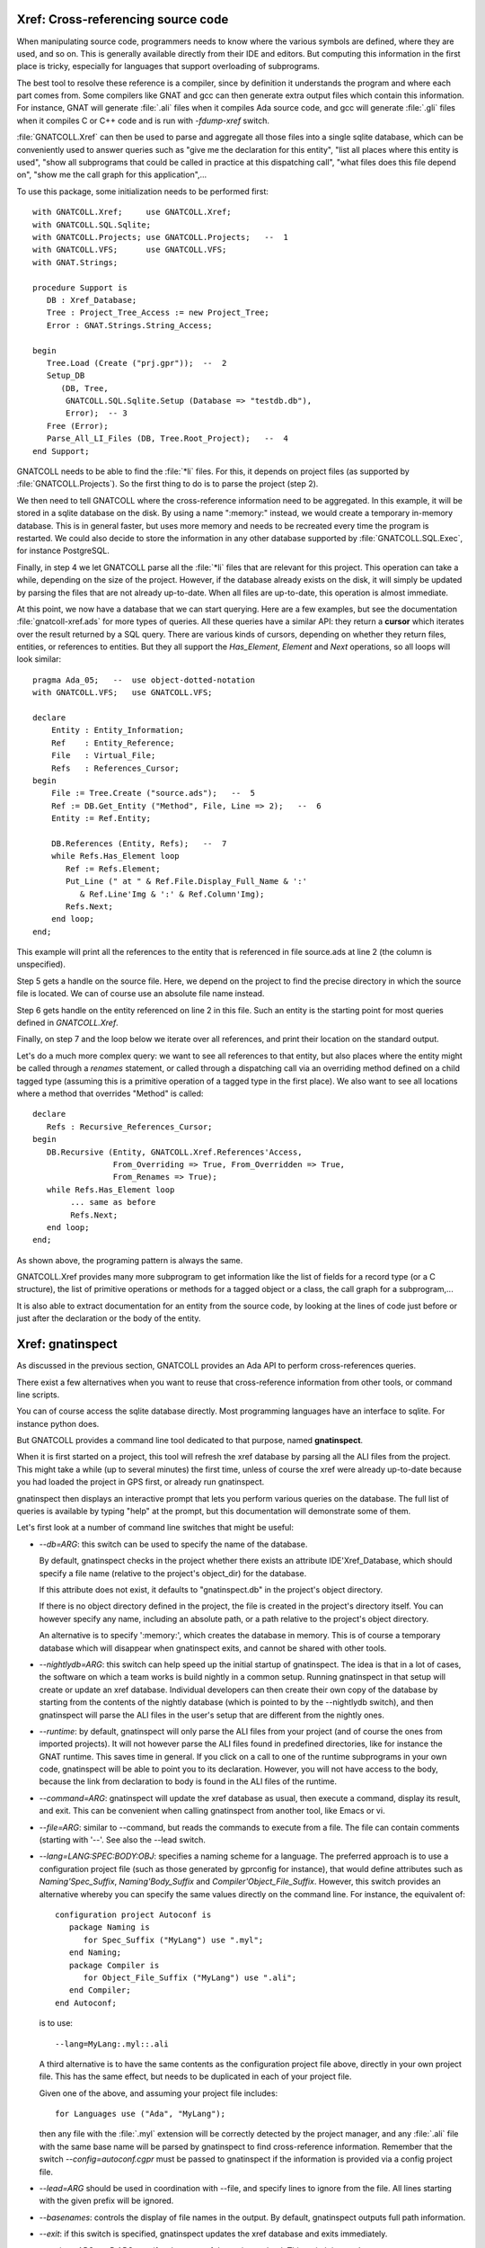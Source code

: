 .. highlight:: ada

.. _Xref:

***************************************
**Xref**: Cross-referencing source code
***************************************

When manipulating source code, programmers needs to know where the various
symbols are defined, where they are used, and so on. This is generally
available directly from their IDE and editors. But computing this information
in the first place is tricky, especially for languages that support
overloading of subprograms.

The best tool to resolve these reference is a compiler, since by definition
it understands the program and where each part comes from. Some compilers
like GNAT and gcc can then generate extra output files which contain this
information. For instance, GNAT will generate :file:`.ali` files when it
compiles Ada source code, and gcc will generate :file:`.gli` files when
it compiles C or C++ code and is run with *-fdump-xref* switch.

:file:`GNATCOLL.Xref` can then be used to parse and aggregate all those
files into a single sqlite database, which can be conveniently used to
answer queries such as "give me the declaration for this entity", "list all
places where this entity is used", "show all subprograms that could be called
in practice at this dispatching call", "what files does this file depend on",
"show me the call graph for this application",...

To use this package, some initialization needs to be performed first::

    with GNATCOLL.Xref;     use GNATCOLL.Xref;
    with GNATCOLL.SQL.Sqlite;
    with GNATCOLL.Projects; use GNATCOLL.Projects;   --  1
    with GNATCOLL.VFS;      use GNATCOLL.VFS;
    with GNAT.Strings;

    procedure Support is
       DB : Xref_Database;
       Tree : Project_Tree_Access := new Project_Tree;
       Error : GNAT.Strings.String_Access;

    begin
       Tree.Load (Create ("prj.gpr"));  --  2
       Setup_DB
          (DB, Tree,
           GNATCOLL.SQL.Sqlite.Setup (Database => "testdb.db"),
           Error);  -- 3
       Free (Error);
       Parse_All_LI_Files (DB, Tree.Root_Project);   --  4
    end Support;

GNATCOLL needs to be able to find the :file:`*li` files. For this, it depends
on project files (as supported by :file:`GNATCOLL.Projects`). So the first
thing to do is to parse the project (step 2).

We then need to tell GNATCOLL where the cross-reference information need to be
aggregated. In this example, it will be stored in a sqlite database on the disk.
By using a name ":memory:" instead, we would create a temporary in-memory
database. This is in general faster, but uses more memory and needs to be
recreated every time the program is restarted. We could also decide to store
the information in any other database supported by :file:`GNATCOLL.SQL.Exec`,
for instance PostgreSQL.

Finally, in step 4 we let GNATCOLL parse all the :file:`*li` files that are
relevant for this project. This operation can take a while, depending on the
size of the project. However, if the database already exists on the disk, it
will simply be updated by parsing the files that are not already up-to-date.
When all files are up-to-date, this operation is almost immediate.

At this point, we now have a database that we can start querying. Here are
a few examples, but see the documentation :file:`gnatcoll-xref.ads` for more
types of queries. All these queries have a similar API: they return a
**cursor** which iterates over the result returned by a SQL query. There are
various kinds of cursors, depending on whether they return files, entities,
or references to entities. But they all support the `Has_Element`, `Element`
and `Next` operations, so all loops will look similar::

    pragma Ada_05;   --  use object-dotted-notation
    with GNATCOLL.VFS;   use GNATCOLL.VFS;

    declare
        Entity : Entity_Information;
        Ref    : Entity_Reference;
        File   : Virtual_File;
        Refs   : References_Cursor;
    begin
        File := Tree.Create ("source.ads");   --  5
        Ref := DB.Get_Entity ("Method", File, Line => 2);   --  6
        Entity := Ref.Entity;

        DB.References (Entity, Refs);   --  7
        while Refs.Has_Element loop
           Ref := Refs.Element;
           Put_Line (" at " & Ref.File.Display_Full_Name & ':'
              & Ref.Line'Img & ':' & Ref.Column'Img);
           Refs.Next;
        end loop;
    end;

This example will print all the references to the entity that is referenced
in file source.ads at line 2 (the column is unspecified).

Step 5 gets a handle on the source file. Here, we depend on the project to
find the precise directory in which the source file is located.
We can of course use an absolute file name instead.

Step 6 gets handle on the entity referenced on line 2 in this file. Such an
entity is the starting point for most queries defined in `GNATCOLL.Xref`.

Finally, on step 7 and the loop below we iterate over all references, and
print their location on the standard output.

Let's do a much more complex query: we want to see all references to that
entity, but also places where the entity might be called through a `renames`
statement, or called through a dispatching call via an overriding method
defined on a child tagged type (assuming this is a primitive operation of
a tagged type in the first place). We also want to see all locations
where a method that overrides "Method" is called::

     declare
        Refs : Recursive_References_Cursor;
     begin
        DB.Recursive (Entity, GNATCOLL.Xref.References'Access,
                      From_Overriding => True, From_Overridden => True,
                      From_Renames => True);
        while Refs.Has_Element loop
             ... same as before
             Refs.Next;
        end loop;
     end;

As shown above, the programing pattern is always the same.

GNATCOLL.Xref provides many more subprogram to get information like the list
of fields for a record type (or a C structure), the list of primitive operations
or methods for a tagged object or a class, the call graph for a subprogram,...

It is also able to extract documentation for an entity from the source code, by
looking at the lines of code just before or just after the declaration or the
body of the entity.

*********************
**Xref**: gnatinspect
*********************

As discussed in the previous section, GNATCOLL provides an Ada API to
perform cross-references queries.

There exist a few alternatives when you want to reuse that cross-reference
information from other tools, or command line scripts.

You can of course access the sqlite database directly. Most programming
languages have an interface to sqlite. For instance python does.

But GNATCOLL provides a command line tool dedicated to that purpose, named
**gnatinspect**.

When it is first started on a project, this tool will refresh the xref
database by parsing all the ALI files from the project. This might take
a while (up to several minutes) the first time, unless of course the
xref were already up-to-date because you had loaded the project in GPS
first, or already run gnatinspect.

gnatinspect then displays an interactive prompt that lets you perform
various queries on the database. The full list of queries is available
by typing "help" at the prompt, but this documentation will demonstrate
some of them.

Let's first look at a number of command line switches that might be
useful:

* *--db=ARG*: this switch can be used to specify the name of the database.

  By default, gnatinspect checks in the project whether there exists an
  attribute IDE'Xref_Database, which should specify a file name (relative to
  the project's object_dir) for the database.

  If this attribute does not exist, it defaults to "gnatinspect.db" in
  the project's object directory.

  If there is no object directory defined in the project, the file is created
  in the project's directory itself.  You can however specify any name,
  including an absolute path, or a path relative to the project's object
  directory.

  An alternative is to specify ':memory:', which creates the database in
  memory. This is of course a temporary database which will disappear when
  gnatinspect exits, and cannot be shared with other tools.

* *--nightlydb=ARG*: this switch can help speed up the initial startup
  of gnatinspect. The idea is that in a lot of cases, the software on which
  a team works is build nightly in a common setup. Running gnatinspect in
  that setup will create or update an xref database.
  Individual developers can then create their own copy of the database by
  starting from the contents of the nightly database (which is pointed to
  by the --nightlydb switch), and then gnatinspect will parse the ALI files
  in the user's setup that are different from the nightly ones.

* *--runtime*: by default, gnatinspect will only parse the ALI files from
  your project (and of course the ones from imported projects). It will not
  however parse the ALI files found in predefined directories, like for
  instance the GNAT runtime. This saves time in general. If you click on
  a call to one of the runtime subprograms in your own code, gnatinspect
  will be able to point you to its declaration. However, you will not have
  access to the body, because the link from declaration to body is found in
  the ALI files of the runtime.

* *--command=ARG*: gnatinspect will update the xref database as usual, then
  execute a command, display its result, and exit. This can be convenient
  when calling gnatinspect from another tool, like Emacs or vi.

* *--file=ARG*: similar to --command, but reads the commands to execute from
  a file. The file can contain comments (starting with '--'. See also the
  --lead switch.

* *--lang=LANG:SPEC:BODY:OBJ*: specifies a naming scheme for a language. The
  preferred approach is to use a configuration project file (such as those
  generated by gprconfig for instance), that would define attributes such as
  `Naming'Spec_Suffix`, `Naming'Body_Suffix` and
  `Compiler'Object_File_Suffix`. However, this switch provides an alternative
  whereby you can specify the same values directly on the command line. For
  instance, the equivalent of::

      configuration project Autoconf is
         package Naming is
            for Spec_Suffix ("MyLang") use ".myl";
         end Naming;
         package Compiler is
            for Object_File_Suffix ("MyLang") use ".ali";
         end Compiler;
      end Autoconf;

  is to use::

      --lang=MyLang:.myl::.ali

  A third alternative is to have the same contents as the configuration
  project file above, directly in your own project file. This has the same
  effect, but needs to be duplicated in each of your project file.

  Given one of the above, and assuming your project file includes::

      for Languages use ("Ada", "MyLang");

  then any file with the :file:`.myl` extension will be correctly detected
  by the project manager, and any :file:`.ali` file with the same base name
  will be parsed by gnatinspect to find cross-reference information.
  Remember that the switch `--config=autoconf.cgpr` must be passed to
  gnatinspect if the information is provided via a config project file.

* *--lead=ARG* should be used in coordination with --file, and specify lines
  to ignore from the file. All lines starting with the given prefix will be
  ignored.

* *--basenames*: controls the display of file names in the output. By default,
  gnatinspect outputs full path information.

* *--exit*: if this switch is specified, gnatinspect updates the xref database
  and exits immediately.

* *--project=ARG* or *-P ARG* specifes the name of the project to load. This
  switch is mandatory.

* *-X VAR=VALUE* is used to specify the value of scenario variables used in
  your project. This is similar to the homonym switch in gprbuild.

* *--symlinks* should be specified if your projet uses symbolic links for
  files. This will ensure that the links are fully resolved as stored in the
  database, and thus that when a file is visible through different links, the
  information is appropriately coalesced in the database for that file.

* *--subdirs=ARG* is similar to the homonym switch in gprbuild

* *--tracefile=ARG* is used to point to a file compatible with GNATCOLL.Traces
  that controls the debug information generated by gnatinspect. By default,
  gnatinspect parses a file called '.gnatdebug' in the current directory.

* *--encoding=ARG* is the character encoding used for source and ALI files.
  By default, gnatinspect assumes they are encoded in UTF-8.


Once it has finished parsing the xref information, gnatinspect displays an
interactive prompt, where a number of commands can be used to perform
queries. In a lot of cases, these commands take some file information as
argument (either just the file, or an entity name and the file in which it
is defined).

.. index:: projects; aggregate projects

The file names can be given as either a base name, or relative to the current
directory, or even a full name.  But file names are ambiguous (even when a full
path is specified) when aggregate projects are used. It is valid for a given
file to be part of multiple aggregate projects, and depending on the project we
are considering the result of the xref queries might vary).

To remove the ambiguity, it is possible to specify the project to which the
file belongs. The project is specified either as a project name (which itself
could be ambiguous with aggregate projects), or as a full path.

In all commands below, whenever the parameter specifies ":file", you can
use instead ":file:project" if there are ambiguities. It is also possible
not to specify the file, in which case the entity will be looked for in all
sources of the project.

Here is the full list of commands supported by gnatinspect:

* *decl name:file:line:column* is probably the most useful command. Given a
  reference to an entity, it will indicate where the entity is declared. The
  line and column informations are optional::

       >>> decl Func:file.adb:12
       Func:/some/path/file2.adb:20:9

* *body name:file:line:column* is similar to *decl*, but will return the
  location of the body of the entity. When the entity is an Ada private type,
  its body is in fact the location of the full declaration for that type.

* *refs name:file:line:column* displays all known references to the entity.

* *refs_overriding name:file:line:column* displays all known references to the
  entity or one of its overriding entities

* *doc name:file:line:column* will display documentation for the entity. The
  exact format for the entity might change in future versions of gnatinspect,
  but will in general include the type of entity, the location of its
  declaration, and any comment associated with it in the source code::

      >>> doc Func:file.adb
      procedure declared at /some/path/file2.adb:20:9

      And the comments written below Func in file2.adb

* *fields name:file:line:column* displays the fields of an Ada record type
  or a C struct::

      >>> fields Rec:file.ads:20
      A:/some/path/file.ads:21
      B:/some/path/file.ads:22

* *child_types name:file:line:column* lists all child types for this entity,
  for instance classes that inherit from the entity. This is the opposite of
  *parent_types*.

* *child_types_recursive name:file:line:column* is similar to *child_types*
  but will also list the child types of the children. This query can be used
  to find a whole tagged type hierarchy (or class hierarchy in C++).

* *parent_types name:file:lin:column* returns the parent types for the entity,
  for instance the classes or interfaces from which it derives. See also
  *child_types*.

* *methods name:file:line:column* returns the list of methods (or primitive
  operations) for the entity.

* *method_of name:file:line:column* returns the class or tagged type for
  which the entity is a method.

* *calls name:file:line:column* lists all entities called by the entity. This
  includes all entities defined within the scope of the entity (so for a
  subprogram this will be the list of local variables, but for a package
  this includes all subprograms and nested packages defined within that
  package).

* *callers name:file:line:column* lists all entities that call the entity. This
  information is also available from a call to 'refs', but 'callers' return the
  callers directly, instead of references to the original entity.

* *overrides name:file:line:column* returns the entity that is overridden by
  the entity (generally a method from a parent class).

* *overridden name:file:line:column* returns the list of entities that override
  the parameter (generally methods from children classes).

* *overridden_recursive name:file:line:column* returns the list of entities
  that override the parameter (generally methods from children classes). This is
  recursive.

* *type name:file:line:column* returns the type of the entity (variable or
  constant). For an enumeration literal, this returns the corresponding
  enumeration.

* *component name:file:line:column* returns the component type of the entity
  (for arrays for instance).

* *literals name:file:line:column* returns the valid literal values for an
  enumeration.

* *pointed name:file:line:column* returns the type pointed to by the entity.

* *qname name:file:line:column* returns the fully qualified name for the
  entity.

* *params name:file:line:column* returns the list of parameters for the
  subprogram.

A number of queries are related to the source files of the project:

* *importing filename* lists the files that import the file (via with
  statements in Ada or #include in C for instance)

* *imports filename* lists the files that the file imports (via with statements
  in Ada or #include in C for instance). See also *depends_on*.

* *depends filename* lists the files that the file depends on (recursively
  calling *imports*)

* *entities file* lists all entities referenced or declared in the file.


Finally, some commands are not related to entities or source files:

* *refresh* refreshes the contents of the xref database, by parsing all ALI
  files that have been changed.

* *shell* Execute a shell command (an alternative is to use '!' as the
  command).

* *scenario VARIABLE VALUE* changes the value of a scenario variable, and
  reparse the project.

* *time command arguments* executes the command as usual, and report the time
  it took to execute it.
